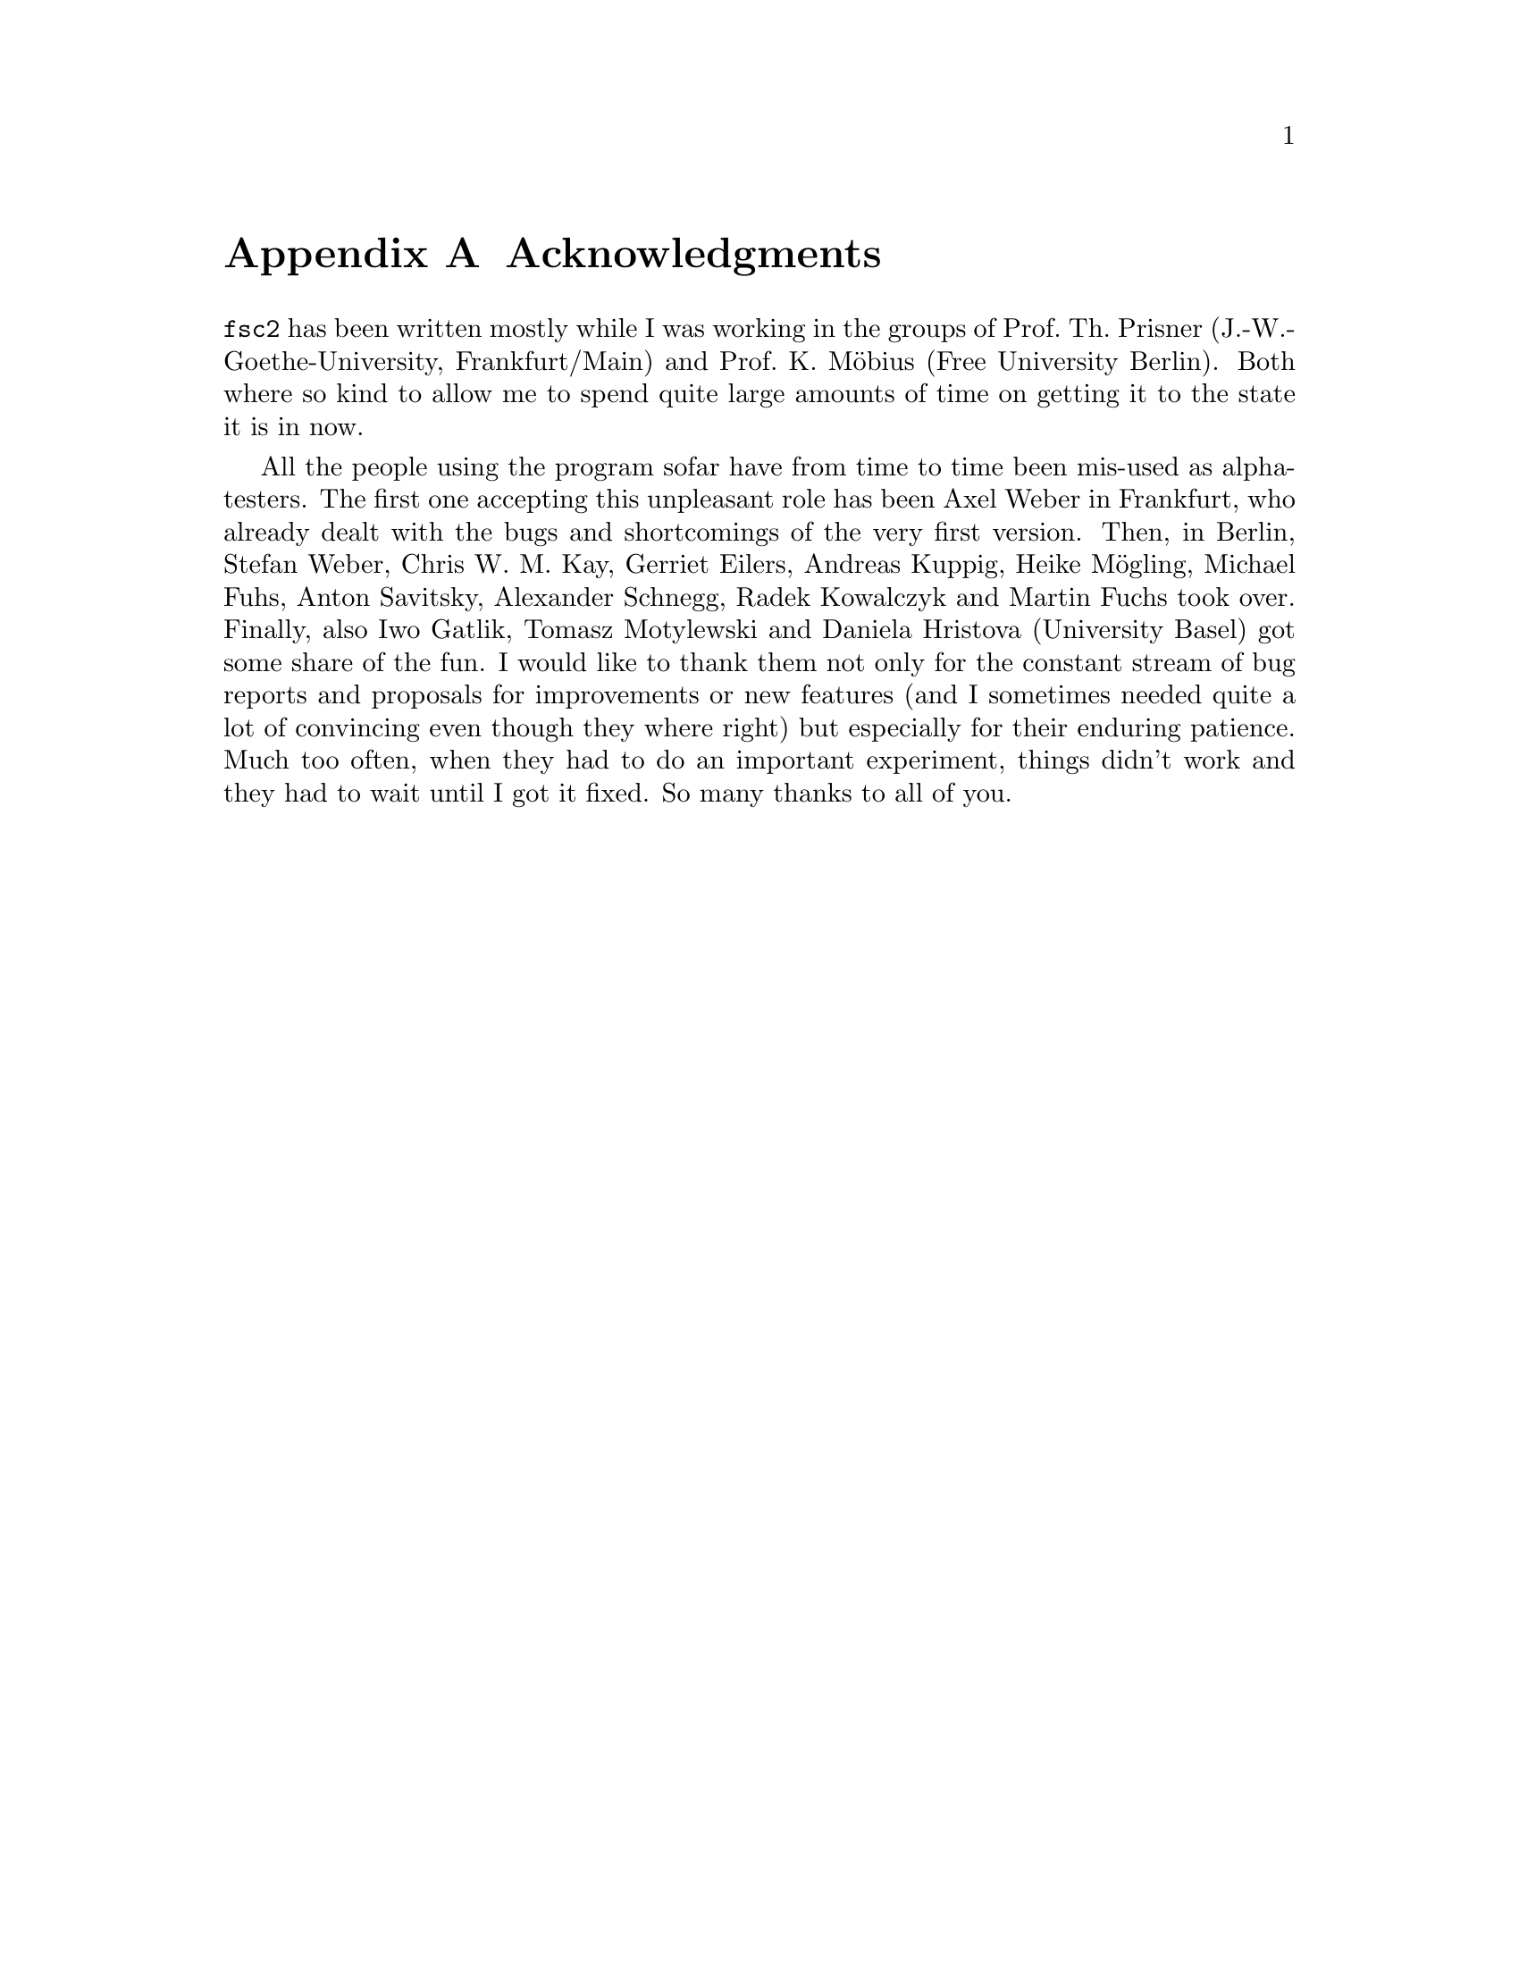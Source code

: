 @c $Id$

@node Acknowledgments, Copying, Reserved Words, Top
@appendix Acknowledgments


@code{fsc2} has been written mostly while I was working in the groups
of Prof.@: Th.@: Prisner (J.-W.-Goethe-University, Frankfurt/Main) and
Prof.@: K.@: M@"obius (Free University Berlin). Both where so kind to
allow me to spend quite large amounts of time on getting it to the state
it is in now.

All the people using the program sofar have from time to time been
mis-used as alpha-testers. The first one accepting this unpleasant role
has been Axel Weber in Frankfurt, who already dealt with the bugs and
shortcomings of the very first version. Then, in Berlin, Stefan Weber,
Chris W.@: M.@: Kay, Gerriet Eilers, Andreas Kuppig, Heike M@"ogling,
Michael Fuhs, Anton Savitsky, Alexander Schnegg, Radek Kowalczyk and
Martin Fuchs took over. Finally, also Iwo Gatlik, Tomasz Motylewski and
Daniela Hristova (University Basel) got some share of the fun. I would
like to thank them not only for the constant stream of bug reports and
proposals for improvements or new features (and I sometimes needed quite
a lot of convincing even though they where right) but especially for
their enduring patience. Much too often, when they had to do an
important experiment, things didn't work and they had to wait until I
got it fixed. So many thanks to all of you.

